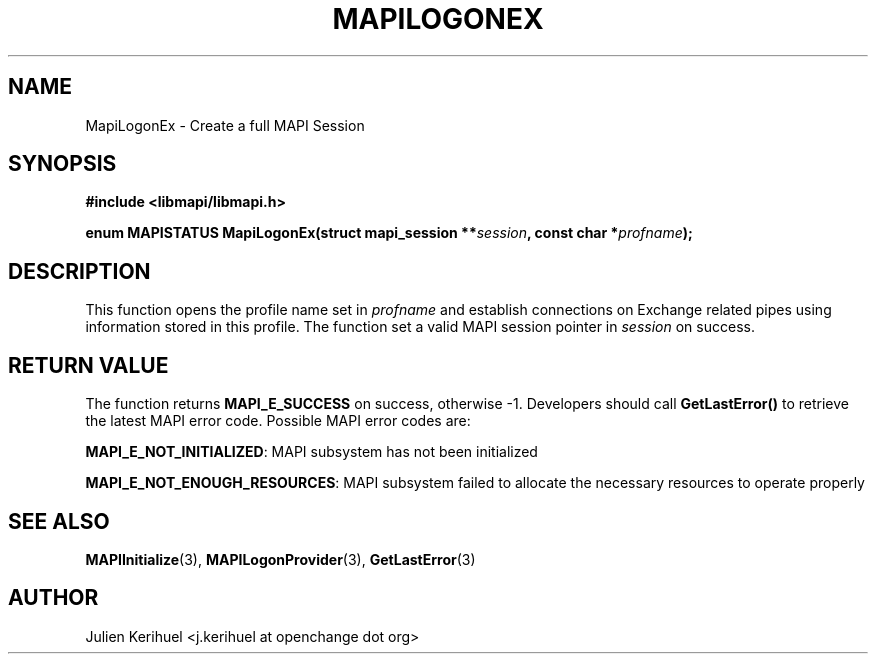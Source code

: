 .\" OpenChange Project Libraries Man Pages
.\"
.\" This manpage is Copyright (C) 2007 Julien Kerihuel;
.\"
.\" Permission is granted to make and distribute verbatim copies of this
.\" manual provided the copyright notice and this permission notice are
.\" preserved on all copies.
.\"
.\" Permission is granted to copy and distribute modified versions of this
.\" manual under the conditions for verbatim copying, provided that the
.\" entire resulting derived work is distributed under the terms of a
.\" permission notice identical to this one.
.\" 
.\" Since the OpenChange and Samba4 libraries are constantly changing, this
.\" manual page may be incorrect or out-of-date.  The author(s) assume no
.\" responsibility for errors or omissions, or for damages resulting from
.\" the use of the information contained herein.  The author(s) may not
.\" have taken the same level of care in the production of this manual,
.\" which is licensed free of charge, as they might when working
.\" professionally.
.\" 
.\" Formatted or processed versions of this manual, if unaccompanied by
.\" the source, must acknowledge the copyright and authors of this work.
.\"
.\" Process this file with
.\" groff -man -Tascii MAPILogonEx.3
.\"

.TH MAPILOGONEX 3 2007-06-01 "OpenChange libmapi 0.2" "OpenChange Programmer's Manual"
.SH NAME
MapiLogonEx \- Create a full MAPI Session
.SH SYNOPSIS
.nf
.B #include <libmapi/libmapi.h>
.sp
.BI "enum MAPISTATUS MapiLogonEx(struct mapi_session **" session ", const char *" profname ");"
.fi
.SH DESCRIPTION
This function opens the profile name set in
.IR profname 
and establish connections on Exchange related pipes using information
stored in this profile. The function set a valid MAPI session pointer in
.IR session 
on success.

.SH RETURN VALUE
The function returns
.BI MAPI_E_SUCCESS 
on success, otherwise -1. Developers should call
.B GetLastError()
to retrieve the latest MAPI error code. Possible MAPI error codes are:

.BR "MAPI_E_NOT_INITIALIZED":
MAPI subsystem has not been initialized

.BR "MAPI_E_NOT_ENOUGH_RESOURCES": 
MAPI subsystem failed to allocate the necessary resources to operate properly

.SH "SEE ALSO"
.BR MAPIInitialize (3),
.BR MAPILogonProvider (3),
.BR GetLastError (3)

.SH "AUTHOR"
Julien Kerihuel <j.kerihuel at openchange dot org>


